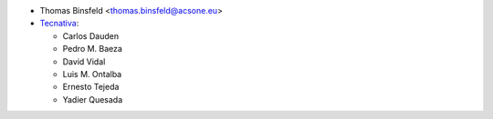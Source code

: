 * Thomas Binsfeld <thomas.binsfeld@acsone.eu>
* `Tecnativa <https://www.tecnativa.com>`_:

  * Carlos Dauden
  * Pedro M. Baeza
  * David Vidal
  * Luis M. Ontalba
  * Ernesto Tejeda
  * Yadier Quesada

